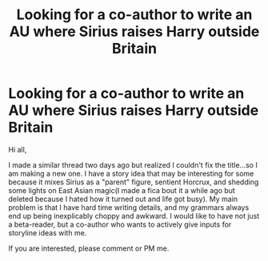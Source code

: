 #+TITLE: Looking for a co-author to write an AU where Sirius raises Harry outside Britain

* Looking for a co-author to write an AU where Sirius raises Harry outside Britain
:PROPERTIES:
:Score: 9
:DateUnix: 1565574087.0
:DateShort: 2019-Aug-12
:FlairText: Co-author request 
:END:
Hi all,

I made a similar thread two days ago but realized I couldn't fix the title...so I am making a new one. I have a story idea that may be interesting for some because it mixes Sirius as a "parent" figure, sentient Horcrux, and shedding some lights on East Asian magic(I made a fica bout it a while ago but deleted because I hated how it turned out and life got busy). My main problem is that I have hard time writing details, and my grammars always end up being inexplicably choppy and awkward. I would like to have not just a beta-reader, but a co-author who wants to actively give inputs for storyline ideas with me.

If you are interested, please comment or PM me.


